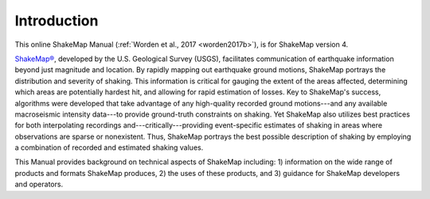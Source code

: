 .. _introduction-4:

####################
Introduction
####################

This online ShakeMap Manual (:ref:`Worden et al., 2017 <worden2017b>`), is 
for ShakeMap version 4.


`ShakeMap® <http://earthquake.usgs.gov/shakemap/>`_, 
developed by the U.S. Geological Survey (USGS), facilitates communication of 
earthquake information beyond just magnitude and location. By rapidly mapping out 
earthquake ground motions, ShakeMap portrays the distribution and severity of shaking. 
This information is critical for gauging the extent of the areas affected, determining which areas 
are potentially hardest hit, and allowing for rapid estimation of losses. Key to 
ShakeMap's success, algorithms were developed that take advantage of any high-quality 
recorded ground motions---and any available macroseismic intensity data---to provide 
ground-truth constraints on shaking. Yet ShakeMap also utilizes best practices
for both interpolating recordings and---critically---providing
event-specific estimates of shaking in areas where observations are sparse or nonexistent. Thus, ShakeMap portrays 
the best possible description of shaking by employing a combination of recorded and 
estimated shaking values. 

This Manual provides background on technical aspects of ShakeMap including: 1) information on 
the wide range of products and formats ShakeMap produces, 2) the uses of these products, 
and 3) guidance for ShakeMap developers and operators. 

.. Readers interested in understanding how 
.. ShakeMaps works can navigate to the :ref:`technical-guide-4`. Those who want to use 
.. ShakeMap products and understand their varied forms can jump to the :ref:`users-guide-4`. 
.. If your goal is to install and operate ShakeMap, see the :ref:`software-guide-4`. The
.. :ref:`software-guide-4` also points users to the ShakeMap software distribution.


